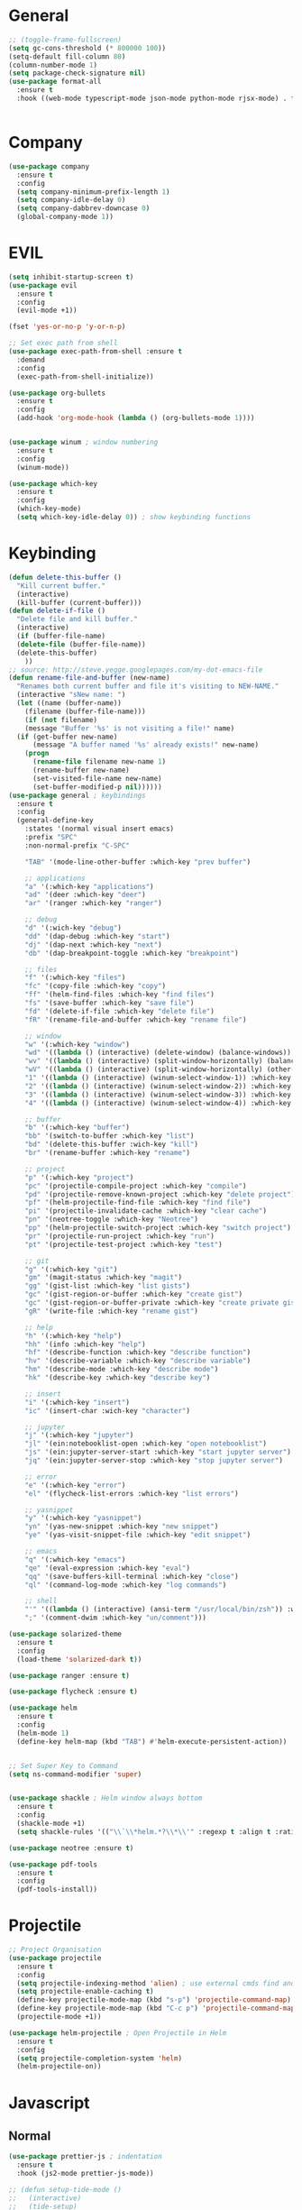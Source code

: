 #+STARTUP: overview

* General
#+BEGIN_SRC emacs-lisp
  ;; (toggle-frame-fullscreen)
  (setq gc-cons-threshold (* 800000 100))
  (setq-default fill-column 80)
  (column-number-mode 1)
  (setq package-check-signature nil)
  (use-package format-all 
    :ensure t
    :hook ((web-mode typescript-mode json-mode python-mode rjsx-mode) . format-all-mode))


#+END_SRC
* Company
#+BEGIN_SRC emacs-lisp
  (use-package company
    :ensure t
    :config
    (setq company-minimum-prefix-length 1)
    (setq company-idle-delay 0)
    (setq company-dabbrev-downcase 0)
    (global-company-mode 1))
#+END_SRC
* EVIL
#+BEGIN_SRC emacs-lisp
(setq inhibit-startup-screen t)
(use-package evil
  :ensure t
  :config
  (evil-mode +1))
 
(fset 'yes-or-no-p 'y-or-n-p)

;; Set exec path from shell
(use-package exec-path-from-shell :ensure t
  :demand
  :config
  (exec-path-from-shell-initialize))

(use-package org-bullets
  :ensure t
  :config
  (add-hook 'org-mode-hook (lambda () (org-bullets-mode 1))))


(use-package winum ; window numbering
  :ensure t
  :config
  (winum-mode))

(use-package which-key
  :ensure t
  :config
  (which-key-mode)
  (setq which-key-idle-delay 0)) ; show keybinding functions

#+END_SRC

* Keybinding
#+BEGIN_SRC emacs-lisp
  (defun delete-this-buffer ()
    "Kill current buffer."
    (interactive)
    (kill-buffer (current-buffer)))
  (defun delete-if-file ()
    "Delete file and kill buffer."
    (interactive)
    (if (buffer-file-name)
	(delete-file (buffer-file-name))
	(delete-this-buffer)
      ))
  ;; source: http://steve.yegge.googlepages.com/my-dot-emacs-file
  (defun rename-file-and-buffer (new-name)
    "Renames both current buffer and file it's visiting to NEW-NAME."
    (interactive "sNew name: ")
    (let ((name (buffer-name))
	  (filename (buffer-file-name)))
      (if (not filename)
	  (message "Buffer '%s' is not visiting a file!" name)
	(if (get-buffer new-name)
	    (message "A buffer named '%s' already exists!" new-name)
	  (progn
	    (rename-file filename new-name 1)
	    (rename-buffer new-name)
	    (set-visited-file-name new-name)
	    (set-buffer-modified-p nil))))))
  (use-package general ; keybindings
    :ensure t
    :config
    (general-define-key
      :states '(normal visual insert emacs)
      :prefix "SPC"
      :non-normal-prefix "C-SPC"

      "TAB" '(mode-line-other-buffer :which-key "prev buffer")

      ;; applications
      "a" '(:which-key "applications")
      "ad" '(deer :which-key "deer")
      "ar" '(ranger :which-key "ranger")

      ;; debug
      "d" '(:wich-key "debug")
      "dd" '(dap-debug :which-key "start")
      "dj" '(dap-next :which-key "next")
      "db" '(dap-breakpoint-toggle :which-key "breakpoint")

      ;; files
      "f" '(:which-key "files")
      "fc" '(copy-file :which-key "copy")
      "ff" '(helm-find-files :which-key "find files")
      "fs" '(save-buffer :which-key "save file")
      "fd" '(delete-if-file :which-key "delete file")
      "fR" '(rename-file-and-buffer :which-key "rename file")

      ;; window
      "w" '(:which-key "window")
      "wd" '((lambda () (interactive) (delete-window) (balance-windows)) :which-key "delete window")
      "wv" '((lambda () (interactive) (split-window-horizontally) (balance-windows)) :which-key "vertical split")
      "wV" '((lambda () (interactive) (split-window-horizontally) (other-window 1) (balance-windows)) :which-key "vertical split and focus")
      "1" '((lambda () (interactive) (winum-select-window-1)) :which-key "select first window")
      "2" '((lambda () (interactive) (winum-select-window-2)) :which-key "select second window")
      "3" '((lambda () (interactive) (winum-select-window-3)) :which-key "select third window")
      "4" '((lambda () (interactive) (winum-select-window-4)) :which-key "select fourth window")

      ;; buffer
      "b" '(:which-key "buffer")
      "bb" '(switch-to-buffer :which-key "list")
      "bd" '(delete-this-buffer :wich-key "kill")
      "br" '(rename-buffer :which-key "rename")

      ;; project
      "p" '(:which-key "project")
      "pc" '(projectile-compile-project :which-key "compile")
      "pd" '(projectile-remove-known-project :which-key "delete project")
      "pf" '(helm-projectile-find-file :which-key "find file")
      "pi" '(projectile-invalidate-cache :which-key "clear cache")
      "pn" '(neotree-toggle :which-key "Neotree")
      "pp" '(helm-projectile-switch-project :which-key "switch project")
      "pr" '(projectile-run-project :which-key "run")
      "pt" '(projectile-test-project :which-key "test")

      ;; git
      "g" '(:which-key "git")
      "gm" '(magit-status :which-key "magit")
      "gg" '(gist-list :which-key "list gists")
      "gc" '(gist-region-or-buffer :which-key "create gist")
      "gc" '(gist-region-or-buffer-private :which-key "create private gist")
      "gR" '(write-file :which-key "rename gist")

      ;; help
      "h" '(:which-key "help")
      "hh" '(info :which-key "help")
      "hf" '(describe-function :which-key "describe function")
      "hv" '(describe-variable :which-key "describe variable")
      "hm" '(describe-mode :which-key "describe mode")
      "hk" '(describe-key :which-key "describe key")

      ;; insert
      "i" '(:which-key "insert")
      "ic" '(insert-char :wich-key "character")

      ;; jupyter
      "j" '(:which-key "jupyter")
      "jl" '(ein:notebooklist-open :which-key "open notebooklist")
      "js" '(ein:jupyter-server-start :which-key "start jupyter server")
      "jq" '(ein:jupyter-server-stop :which-key "stop jupyter server")

      ;; error
      "e" '(:which-key "error")
      "el" '(flycheck-list-errors :which-key "list errors")

      ;; yasnippet
      "y" '(:which-key "yasnippet")
      "yn" '(yas-new-snippet :which-key "new snippet")
      "ye" '(yas-visit-snippet-file :which-key "edit snippet")

      ;; emacs
      "q" '(:which-key "emacs")
      "qe" '(eval-expression :which-key "eval")
      "qq" '(save-buffers-kill-terminal :which-key "close")
      "ql" '(command-log-mode :which-key "log commands")

      ;; shell
      "'" '((lambda () (interactive) (ansi-term "/usr/local/bin/zsh")) :which-key "shell")
      ";" '(comment-dwim :which-key "un/comment")))

  (use-package solarized-theme
    :ensure t
    :config
    (load-theme 'solarized-dark t))

  (use-package ranger :ensure t)

  (use-package flycheck :ensure t)

  (use-package helm
    :ensure t
    :config
    (helm-mode 1)
    (define-key helm-map (kbd "TAB") #'helm-execute-persistent-action))


  ;; Set Super Key to Command
  (setq ns-command-modifier 'super)


  (use-package shackle ; Helm window always bottom
    :ensure t
    :config
    (shackle-mode +1)
    (setq shackle-rules '(("\\`\\*helm.*?\\*\\'" :regexp t :align t :ratio 0.4))))

  (use-package neotree :ensure t)

  (use-package pdf-tools
    :ensure t
    :config
    (pdf-tools-install))
#+END_SRC

* Projectile
#+BEGIN_SRC emacs-lisp
  ;; Project Organisation
  (use-package projectile
    :ensure t
    :config
    (setq projectile-indexing-method 'alien) ; use external cmds find and git to index files
    (setq projectile-enable-caching t)
    (define-key projectile-mode-map (kbd "s-p") 'projectile-command-map)
    (define-key projectile-mode-map (kbd "C-c p") 'projectile-command-map)
    (projectile-mode +1))

  (use-package helm-projectile ; Open Projectile in Helm
    :ensure t
    :config
    (setq projectile-completion-system 'helm)
    (helm-projectile-on))
#+END_SRC
* Javascript
** Normal
#+BEGIN_SRC emacs-lisp
  (use-package prettier-js ; indentation
    :ensure t
    :hook (js2-mode prettier-js-mode))

  ;; (defun setup-tide-mode ()
  ;;   (interactive)
  ;;   (tide-setup)
  ;;   (flycheck-mode +1)
  ;;   (setq flycheck-check-syntax-automatically '(save mode-enabled))
  ;;   (eldoc-mode +1)
  ;;   (tide-hl-identifier-mode +1)
  ;;   (company-mode +1))

  (use-package typescript-mode
    :ensure t
    :init
    (setq typescript-indent-level 2))

  ;; (use-package tide
  ;;   :ensure t
  ;;   :mode ("\\.ts\\'" . 'typescript-mode)
  ;;   :init
  ;;   (electric-pair-mode)
  ;;   :config
  ;;   (add-hook 'before-save-hook #'tide-format-before-save)
  ;;   (setq tide-format-options '(:indentSize 2 :tabSize 2)))

#+END_SRC

** React
#+BEGIN_SRC
(use-package rjsx-mode
  :ensure t
  :mode "\\.jsx\\'"
  :config
  (add-hook 'before-save-hook #'prettier)
  (add-hook 'rjsx-mode-hook 'flycheck-mode))


(setq company-tooltip-align-annotations t)


(load (expand-file-name "./git/init.el" user-emacs-directory))
(load (expand-file-name "./lisp/init.el" user-emacs-directory))
;; (load (expand-file-name "./eshell.el" user-emacs-directory))


;(use-package evil-collection
;  :ensure t
;  :custom (evil-collection-setup-minibuffer t)
;  :init (evil-collection-init))


#+END_SRC

* JSON / YAML
#+BEGIN_SRC emacs-lisp
  (use-package json-mode
    :mode "\\.json\\'"
    :ensure t)
  (use-package yaml-mode
    :mode "\\.yaml\\'"
    :ensure t)
#+END_SRC
* Latex
#+BEGIN_SRC emacs-lisp
  (use-package tex
    :mode "//.tex//'"
    :ensure auctex
    :ensure auctex-latexmk		;
    :config
    (setq TeX-auto-save t)
    (setq TeX-parse-self t)
    (setq TeX-auto-save t)
    (setq TeX-PDF-mode t)
    (auctex-latexmk-setup)
    (setq TeX-engine 'luatex)
    (add-hook 'TeX-mode-hook #'flyspell-mode)
    (add-hook 'TeX-mode-hook #'turn-on-auto-fill)
    :general(
      :states '(normal visual emacs)
      :keymap 'LaTeX-mode-map
      :prefix ","
      "b" '((lambda () (interactive) (TeX-command "LatexMk" 'TeX-master-file -1)) :which-key "build")
      "fp" '(LaTeX-fill-paragraph :which-key "fill paragraph") ;; C-c C-q C-p
      "fr" '(LaTeX-fill-region :which-key "fill region") ;; C-c C-q C-r
      "fs" '(LaTeX-fill-section :which-key "fill section") ;; C-C C-q C-s
    ))

#+END_SRC
* Git
#+BEGIN_SRC emacs-lisp
  (use-package magit :ensure t)
  (use-package gist :ensure t)
  (use-package markdown-mode
    :ensure t
    :mode (("README\\.md\\'" . gfm-mode)
	   ("\\.md\\'" . markdown-mode)
	   ("\\.markdown\\'" . markdown-mode))
    :init (setq markdown-command "multimarkdown"))
#+END_SRC
* LSP
#+BEGIN_SRC emacs-lisp
     (use-package lsp-mode
       :ensure t
       :hook ((dart-mode . lsp) (python-mode . lsp) (c++-mode . lsp) (web-mode . lsp) (typescript-mode . lsp) (css-mode . lsp) (TeX-mode . lsp))
       :commands lsp
       :config
       (setq lsp-prefer-flymake nil))
     (use-package company-lsp 
       :ensure t
       :requires company
       :commands company-lsp
       :config
       (setq company-transformers nil
	     company-lsp-async t
	     company-lsp-cache-candidates nil))
  (use-package helm-lsp :ensure t)
  (use-package lsp-ui 
    :ensure t
    :requires lsp-mode flycheck
    :commands lsp-ui-mode
    :config
    (setq lsp-ui-flycheck-enable t
      lsp-ui-flycheck-list-position 'right
      lsp-ui-flycheck-live-reporting t)
     ;; lsp-ui-doc-enable t
     ;;  lsp-ui-doc-use-childframe t
     ;;  lsp-ui-doc-position 'top
     ;;  lsp-ui-doc-include-signature t
     ;;  lsp-ui-sideline-enable nil
      ;; lsp-ui-peek-enable t
      ;; lsp-ui-peek-list-width 60
      ;; lsp-ui-peek-peek-height 25)
    (add-hook 'lsp-mode-hook 'lsp-ui-mode))
  (use-package dap-mode
    :ensure t
    :config
    (dap-mode 1)
    (dap-ui-mode 1)
    (require 'dap-python)
    (require 'dap-lldb)


    (defun my/window-visible (b-name)
      "Return whether B-NAME is visible."
      (-> (-compose 'buffer-name 'window-buffer)
	  (-map (window-list))
	  (-contains? b-name)))

    (defun my/show-debug-windows (session)
      "Show debug windows."
      (let ((lsp--cur-workspace (dap--debug-session-workspace session)))
	(save-excursion
	  ;; display locals
	  (unless (my/window-visible dap-ui--locals-buffer)
	  (dap-ui-locals))
	  ;; display sessions
	  (unless (my/window-visible dap-ui--sessions-buffer)
	  (dap-ui-sessions)))))

    (add-hook 'dap-stopped-hook 'my/show-debug-windows)

    (defun my/hide-debug-windows (session)
      "Hide debug windows when all debug sessions are dead."
      (unless (-filter 'dap--session-running (dap--get-sessions))
	(and (get-buffer dap-ui--sessions-buffer)
	   (kill-buffer dap-ui--sessions-buffer))
	(and (get-buffer dap-ui--locals-buffer)
	   (kill-buffer dap-ui--locals-buffer))))

    (add-hook 'dap-terminated-hook 'my/hide-debug-windows))
#+END_SRC
* Flutter
#+BEGIN_SRC emacs-lisp
  (use-package dart-mode
    :ensure t
    :ensure-system-package (dart_language_server ."pub global active dart_language_server")
    :custom
    (dart-format-on-save t)
    (dart-sdk-path "/Applications/flutter/bin/cache/dart-sdk/"))

  (use-package flutter
    :ensure t
    :after dart-mode
    :bind (:map dart-mode-map
		("C-M-x" . #'flutter-run-or-hot-reload))
    :custom
    (flutter-sdk-path "/Applications/flutter/"))

  ;; Optional
  (use-package flutter-l10n-flycheck
    :ensure t
    :after flutter
    :config
    (flutter-l10n-flycheck-setup))
#+END_SRC
* C++
#+BEGIN_SRC emacs-lisp
    (use-package cmake-mode :ensure t)
    (use-package platformio-mode :ensure t)
    (use-package clang-format
      :ensure t
      :config
      (add-hook 'c++-mode-hook
		(lambda () (add-hook 'before-save-hook #'clang-format-buffer nil 'local))))
  (general-def c++-mode-map
    :states 'normal
    :prefix ","
    "c" '(ff-find-other-file :which-key "goto source/header"))
#+END_SRC
* Spellcheck
#+BEGIN_SRC emacs-lisp
(when (executable-find "hunspell")
  (setq-default ispell-program-name "hunspell")
  (setq ispell-really-hunspell t))
#+END_SRC
* Yasnippet
#+BEGIN_SRC emacs-lisp
  (use-package yasnippet
    :ensure t
    :bind (:map yas-minor-mode-map
		("<C-tab>" . 'yas-expand))
    :config
    (yas-global-mode 1))
#+END_SRC
* Web
#+BEGIN_SRC emacs-lisp
  (use-package web-mode
    :mode "\\.html\\'"
    :ensure t
    :config
    (setq web-mode-enable-auto-pairing t)
    (setq web-mode-markup-indent-offset 2)
    (add-hook 'web-mode-hook #'auto-fill-mode))
  ;; (setq sgml-quick-keys 'close) ;; C-c / to close html tag
  (setq css-indent-offset 2)
#+END_SRC
* Org
#+BEGIN_SRC emacs-lisp
  (general-def org-mode-map
    :states 'normal
    :prefix ","
    :keymaps 'org-mode-map
    "h" 'org-insert-heading-respect-content
    "i" 'org-insert-todo-heading)
#+END_SRC
* Python
#+BEGIN_SRC emacs-lisp
  (use-package pyvenv :ensure t)
  (use-package ein
    :ensure t
    :commands (ein:notebooklist-open)
    :general(
	     :states '(normal)
	     :keymap 'ein:notebook-mode-map
	     :prefix ","
	     "c" '(ein:worksheet-copy-cell :which-key "copy cell")
	     "d" '(ein:worksheet-kill-cell :wich-key "kill cell")
	     "e" '(ein:worksheet-execute-cell-and-goto-next :which-key "execute cell")
	     "E" '(ein:worksheet-execute-all-cell :which-key "execute all cells")
	     "j" '(ein:worksheet-goto-next-input :whick-key "goto next input")
	     "k" '(ein:worksheet-goto-prev-input :whick-key "goto prev input")
	     "K" '(ein:notebook-switch-kernel :whick-key "switch kernel")
	     "m" '(ein:worksheet-merge-cell :which-key "merge cell")
	     "M" '(ein:worksheet-split-cell-at-point :which-key "split cell")
	     "q" '(ein:notebook-kernel-interrupt-command :which-key "stop")
	     "Q" '(ein:notebook-kill-kernel-then-close-command :which-key "close")
	     "R" '(ein:notebook-rename-command :which-key "rename notebook")
	     "s" '(ein:notebook-save-notebook :which-key "save notebook")
	     "t" '(ein:worksheet-change-cell-type :which-key "change cell type")
	     "o" '(ein:worksheet-insert-cell-below :which-key "insert cell below")
	     "O" '(ein:worksheet-insert-cell-above :which-key "insert cell above")
	     "v" '(ein:worksheet-toggle-output :which-key "toggle output")
	     "y" '(ein:worksheet-yank-cell :which-key "yank cell")
	     ))
#+END_SRC
* Debug
#+BEGIN_SRC emacs-lisp
  (use-package command-log-mode
    :ensure t
    :init (setq command-log-mode-auto-show t))
#+END_SRC
